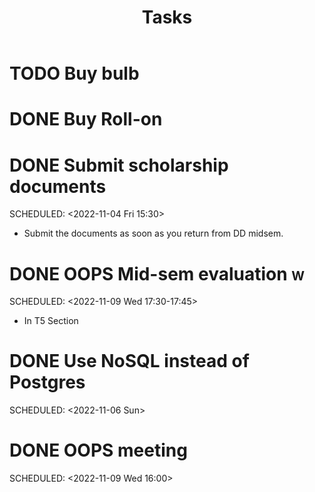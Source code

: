 #+TITLE: Tasks
* TODO Buy bulb
* DONE Buy Roll-on
* DONE Submit scholarship documents
 SCHEDULED: <2022-11-04 Fri 15:30> 
- Submit the documents as soon as you return from DD midsem. 
* DONE OOPS Mid-sem evaluation :w:
 SCHEDULED: <2022-11-09 Wed 17:30-17:45> 
 - In T5 Section
* DONE Use NoSQL instead of Postgres
 SCHEDULED: <2022-11-06 Sun> 
* DONE OOPS meeting
 SCHEDULED: <2022-11-09 Wed 16:00> 
 
